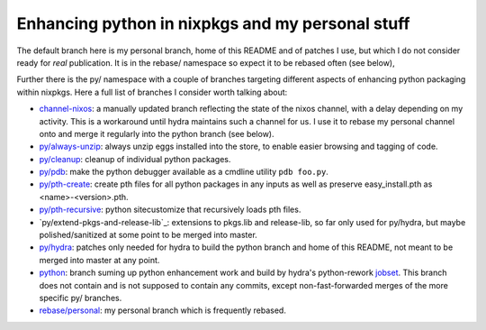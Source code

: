 Enhancing python in nixpkgs and my personal stuff
=================================================

The default branch here is my personal branch, home of this README and
of patches I use, but which I do not consider ready for *real*
publication. It is in the rebase/ namespace so expect it to be rebased
often (see below),

Further there is the py/ namespace with a couple of branches targeting
different aspects of enhancing python packaging within nixpkgs. Here a
full list of branches I consider worth talking about:

- `channel-nixos`_: a manually updated branch reflecting the state of
  the nixos channel, with a delay depending on my activity. This is a
  workaround until hydra maintains such a channel for us. I use it to
  rebase my personal channel onto and merge it regularly into the
  python branch (see below).

- `py/always-unzip`_: always unzip eggs installed into the store, to
  enable easier browsing and tagging of code.

- `py/cleanup`_: cleanup of individual python packages.

- `py/pdb`_: make the python debugger available as a cmdline utility
  ``pdb foo.py``.

- `py/pth-create`_: create pth files for all python packages in any
  inputs as well as preserve easy_install.pth as <name>-<version>.pth.

- `py/pth-recursive`_: python sitecustomize that recursively loads pth
  files.

- `py/extend-pkgs-and-release-lib`_: extensions to pkgs.lib and
  release-lib, so far only used for py/hydra, but maybe
  polished/sanitized at some point to be merged into master.

- `py/hydra`_: patches only needed for hydra to build the python
  branch and home of this README, not meant to be merged into master
  at any point.

- `python`_: branch suming up python enhancement work and build by
  hydra's python-rework jobset_. This branch does not contain and is
  not supposed to contain any commits, except non-fast-forwarded
  merges of the more specific py/ branches.

- `rebase/personal`_: my personal branch which is frequently rebased.


.. _jobset: http://hydra.nixos.org/jobset/nixpkgs/python-rework

.. _channel-nixos: https://github.com/chaoflow/nixpkgs/tree/channel-nixos

.. _py/always-unzip: https://github.com/chaoflow/nixpkgs/tree/py/always-unzip

.. _py/cleanup: https://github.com/chaoflow/nixpkgs/tree/py/cleanup

.. _py/pdb: https://github.com/chaoflow/nixpkgs/tree/py/pdb

.. _py/pth-create: https://github.com/chaoflow/nixpkgs/tree/py/pth-create

.. _py/pth-recursive: https://github.com/chaoflow/nixpkgs/tree/py/pth-recursive

.. _py/extends-packages-and-release-lib: https://github.com/chaoflow/nixpkgs/tree/py/extends-packages-and-release-lib

.. _py/hydra: https://github.com/chaoflow/nixpkgs/tree/py/hydra

.. _python: https://github.com/chaoflow/nixpkgs/tree/python

.. _rebase/personal: https://github.com/chaoflow/nixpkgs/tree/rebase/personal




